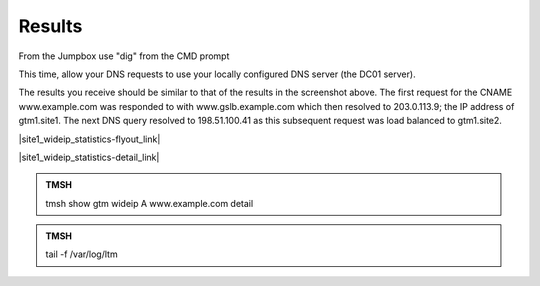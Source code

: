 Results
==============================

From the Jumpbox use "dig" from the CMD prompt

This time, allow your DNS requests to use your locally configured DNS server (the DC01 server).

.. image:: /_static/class2/jumpbox_dig_wwwexamplecom.png
   :align: left

The results you receive should be similar to that of the results in the screenshot above. The first request for the CNAME www.example.com was responded to with www.gslb.example.com which then resolved to 203.0.113.9; the IP address of gtm1.site1. The next DNS query resolved to 198.51.100.41 as this subsequent request was load balanced to gtm1.site2.

|site1_wideip_statistics-flyout_link|

.. |site1_wideip_statistics-flyout_link| raw:: html

   On gtm1.site<b>1</b> <a href="https://gtm1.site1.example.com/tmui/Control/jspmap/tmui/globallb/stats/wideip/stats.jsp" target="_blank">view statistics</a>
   
.. image:: /_static/class2/gtm_wideip_statistics_flyout.png
   :align: left

|site1_wideip_statistics-detail_link|

.. |site1_wideip_statistics-detail_link| raw:: html

   <a href="https://gtm1.site1.example.com/tmui/Control/jspmap/tmui/globallb/stats/wideip/stats_detail.jsp?name=/Common/www.example.com&type=1&identity=www.example.com : A" target="_blank">For more details click "View"</a>

.. image:: /_static/class2/gtm_wideip_statistics.png
   :align: left

.. admonition:: TMSH

   tmsh show gtm wideip A www.example.com detail

.. image:: /_static/class2/gtm_wideip_tmsh-show.png
   :align: left

.. admonition:: TMSH

   tail -f /var/log/ltm

.. image:: /_static/class2/tail_var_log_ltm.png
   :align: left
